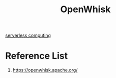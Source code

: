 :PROPERTIES:
:ID:       ffa22278-4d82-41c6-ac65-969f0f9de07c
:END:
#+title: OpenWhisk

[[id:a48b2650-4a85-4f91-b7d7-dde90fb45639][serverless computing]]

* Reference List
1. https://openwhisk.apache.org/
